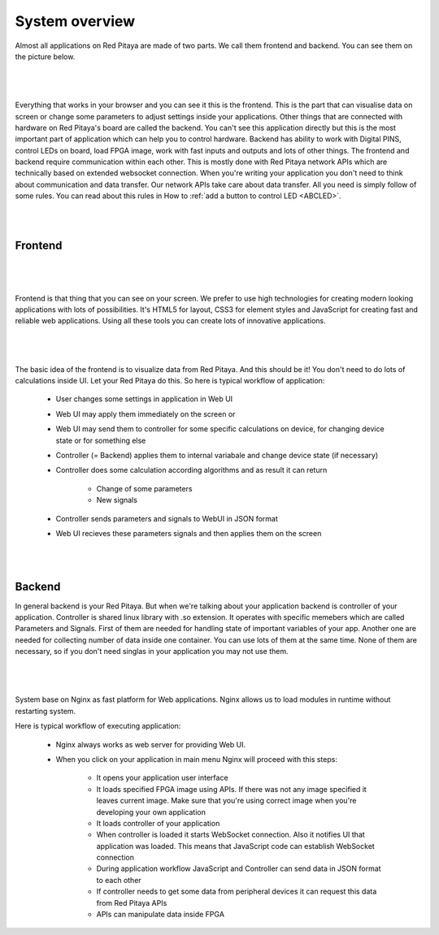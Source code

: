 ###############
System overview
###############

Almost all applications on Red Pitaya are made of two parts. We call them frontend and backend. You can see them on 
the picture below.

|

.. figure:: Common.png

|

Everything that works in your browser and you can see it this is the frontend. This is the part that can visualise 
data on screen or change some parameters to adjust settings inside your applications. Other things that are connected
with hardware on Red Pitaya's board are called the backend. You can't see this application directly but this is the most 
important part of application which can help you to control hardware. Backend has ability to work with Digital PINS, 
control LEDs on board, load FPGA image, work with fast inputs and outputs and lots of other things.
The frontend and backend require communication within each other. This is mostly done with Red Pitaya network APIs which 
are technically based on extended websocket connection. When you're writing your application you don't need to think 
about communication and data transfer. Our network APIs take care about data transfer. All you need is simply follow 
of some rules. You can read about this rules in How to 
:ref:`add a button to control LED <ABCLED>`.

|
|

Frontend
===========

|

.. figure:: Frontend-1.png

|

Frontend is that thing that you can see on your screen. We prefer to use high technologies for creating modern looking 
applications with lots of possibilities. It's HTML5 for layout, CSS3 for element styles and JavaScript for
creating fast and reliable web applications. Using all these tools you can create lots of innovative applications.

|

.. figure:: Frontend-2.png

|

The basic idea of the frontend is to visualize data from Red Pitaya. And this should be it! You don't need to do lots of 
calculations inside UI. Let your Red Pitaya do this. So here is typical workflow of application:

    - User changes some settings in application in Web UI
    - Web UI may apply them immediately on the screen or
    - Web UI may send them to controller for some specific calculations on device, for changing device state or for 
      something else
    - Controller (= Backend) applies them to internal variabale and change device state (if necessary)
    - Controller does some calculation according algorithms and as result it can return

        - Change of some parameters
        - New signals
    - Controller sends parameters and signals to WebUI in JSON format
    - Web UI recieves these parameters signals and then applies them on the screen

|
|

Backend
==========

In general backend is your Red Pitaya. But when we're talking about your application backend is controller of your
application. Controller is shared linux library with .so extension. It operates with specific memebers which are 
called Parameters and Signals. First of them are needed for handling state of important variables of your app. 
Another one are needed for collecting number of data inside one container. You can use lots of them at the same time. 
None of them are necessary, so if you don't need singlas in your application you may not use them.

|

  .. figure:: Backend.png

|
  
System base on Nginx as fast platform for Web applications. Nginx allows us to load modules in runtime without 
restarting system.

Here is typical workflow of executing application:

    - Nginx always works as web server for providing Web UI.
    - When you click on your application in main menu Nginx will proceed with this steps:
    
        - It opens your application user interface
        - It loads specified FPGA image using APIs. If there was not any image specified it leaves current image. Make sure that you're using correct image when you're developing your own application
        - It loads controller of your application
        - When controller is loaded it starts WebSocket connection. Also it notifies UI that application was loaded. This means that JavaScript code can establish WebSocket connection
        - During application workflow JavaScript and Controller can send data in JSON format to each other
        - If controller needs to get some data from peripheral devices it can request this data from Red Pitaya APIs
        - APIs can manipulate data inside FPGA
